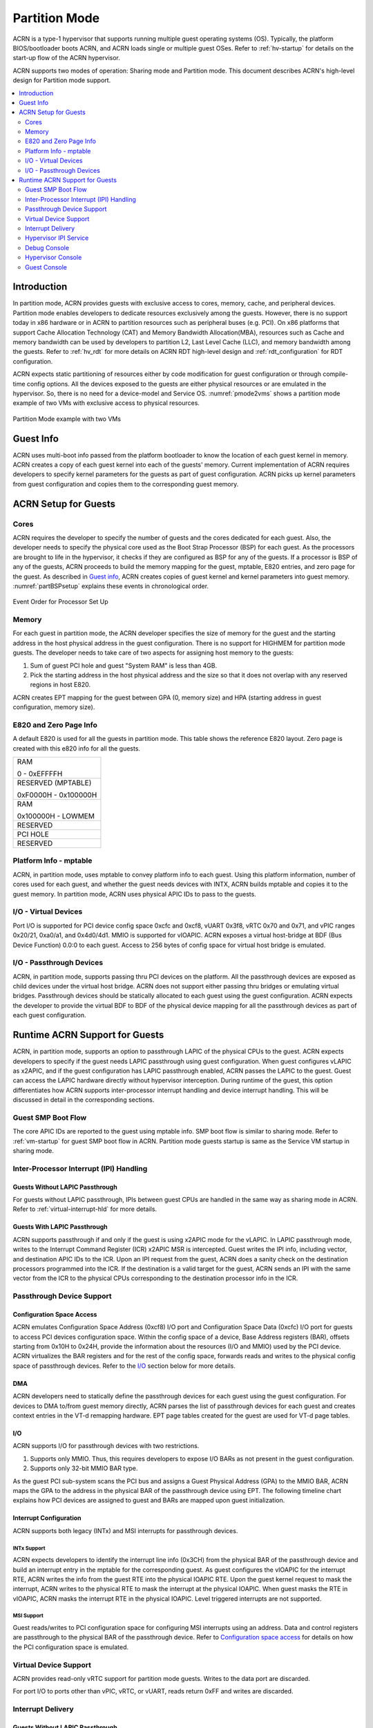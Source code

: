 .. _partition-mode-hld:

Partition Mode
##############

ACRN is a type-1 hypervisor that supports running multiple guest operating
systems (OS). Typically, the platform BIOS/bootloader boots ACRN, and
ACRN loads single or multiple guest OSes. Refer to :ref:`hv-startup` for
details on the start-up flow of the ACRN hypervisor.

ACRN supports two modes of operation: Sharing mode and Partition mode.
This document describes ACRN's high-level design for Partition mode
support.

.. contents::
   :depth: 2
   :local:

Introduction
************

In partition mode, ACRN provides guests with exclusive access to cores,
memory, cache, and peripheral devices. Partition mode enables developers
to dedicate resources exclusively among the guests. However, there is no
support today in x86 hardware or in ACRN to partition resources such as
peripheral buses (e.g. PCI). On x86 platforms that support Cache
Allocation Technology (CAT) and Memory Bandwidth Allocation(MBA), resources
such as Cache and memory bandwidth can be used by developers to partition
L2, Last Level Cache (LLC), and memory bandwidth among the guests. Refer to
:ref:`hv_rdt` for more details on ACRN RDT high-level design and
:ref:`rdt_configuration` for RDT configuration.


ACRN expects static partitioning of resources either by code
modification for guest configuration or through compile-time config
options. All the devices exposed to the guests are either physical
resources or are emulated in the hypervisor. So, there is no need for a
device-model and Service OS. :numref:`pmode2vms` shows a partition mode
example of two VMs with exclusive access to physical resources.

.. figure:: images/partition-image3.png
   :align: center
   :name: pmode2vms

   Partition Mode example with two VMs

Guest Info
**********

ACRN uses multi-boot info passed from the platform bootloader to know
the location of each guest kernel in memory. ACRN creates a copy of each
guest kernel into each of the guests' memory. Current implementation of
ACRN requires developers to specify kernel parameters for the guests as
part of guest configuration. ACRN picks up kernel parameters from guest
configuration and copies them to the corresponding guest memory.

.. figure:: images/partition-image18.png
   :align: center

ACRN Setup for Guests
*********************

Cores
=====

ACRN requires the developer to specify the number of guests and the
cores dedicated for each guest. Also, the developer needs to specify
the physical core used as the Boot Strap Processor (BSP) for each guest. As
the processors are brought to life in the hypervisor, it checks if they are
configured as BSP for any of the guests. If a processor is BSP of any of
the guests, ACRN proceeds to build the memory mapping for the guest,
mptable, E820 entries, and zero page for the guest. As described in
`Guest info`_, ACRN creates copies of guest kernel and kernel
parameters into guest memory. :numref:`partBSPsetup` explains these
events in chronological order.

.. figure:: images/partition-image7.png
   :align: center
   :name: partBSPsetup

   Event Order for Processor Set Up

Memory
======

For each guest in partition mode, the ACRN developer specifies the size of
memory for the guest and the starting address in the host physical
address in the guest configuration. There is no support for HIGHMEM for
partition mode guests. The developer needs to take care of two aspects
for assigning host memory to the guests:

1) Sum of guest PCI hole and guest "System RAM" is less than 4GB.

2) Pick the starting address in the host physical address and the
   size so that it does not overlap with any reserved regions in
   host E820.

ACRN creates EPT mapping for the guest between GPA (0, memory size) and
HPA (starting address in guest configuration, memory size).

E820 and Zero Page Info
=======================

A default E820 is used for all the guests in partition mode. This table
shows the reference E820 layout. Zero page is created with this
e820 info for all the guests.

+------------------------+
| RAM                    |
|                        |
| 0 - 0xEFFFFH           |
+------------------------+
| RESERVED (MPTABLE)     |
|                        |
| 0xF0000H - 0x100000H   |
+------------------------+
| RAM                    |
|                        |
| 0x100000H - LOWMEM     |
+------------------------+
| RESERVED               |
+------------------------+
| PCI HOLE               |
+------------------------+
| RESERVED               |
+------------------------+

Platform Info - mptable
=======================

ACRN, in partition mode, uses mptable to convey platform info to each
guest. Using this platform information, number of cores used for each
guest, and whether the guest needs devices with INTX, ACRN builds
mptable and copies it to the guest memory. In partition mode, ACRN uses
physical APIC IDs to pass to the guests.

I/O - Virtual Devices
=====================

Port I/O is supported for PCI device config space 0xcfc and 0xcf8, vUART
0x3f8, vRTC 0x70 and 0x71, and vPIC ranges 0x20/21, 0xa0/a1, and
0x4d0/4d1. MMIO is supported for vIOAPIC. ACRN exposes a virtual
host-bridge at BDF (Bus Device Function) 0.0:0 to each guest. Access to
256 bytes of config space for virtual host bridge is emulated.

I/O - Passthrough Devices
=========================

ACRN, in partition mode, supports passing thru PCI devices on the
platform. All the passthrough devices are exposed as child devices under
the virtual host bridge. ACRN does not support either passing thru
bridges or emulating virtual bridges. Passthrough devices should be
statically allocated to each guest using the guest configuration. ACRN
expects the developer to provide the virtual BDF to BDF of the
physical device mapping for all the passthrough devices as part of each guest
configuration.

Runtime ACRN Support for Guests
*******************************

ACRN, in partition mode, supports an option to passthrough LAPIC of the
physical CPUs to the guest. ACRN expects developers to specify if the
guest needs LAPIC passthrough using guest configuration. When guest
configures vLAPIC as x2APIC, and if the guest configuration has LAPIC
passthrough enabled, ACRN passes the LAPIC to the guest. Guest can access
the LAPIC hardware directly without hypervisor interception. During
runtime of the guest, this option differentiates how ACRN supports
inter-processor interrupt handling and device interrupt handling. This
will be discussed in detail in the corresponding sections.

.. figure:: images/partition-image16.png
   :align: center


Guest SMP Boot Flow
===================

The core APIC IDs are reported to the guest using mptable info. SMP boot
flow is similar to sharing mode. Refer to :ref:`vm-startup`
for guest SMP boot flow in ACRN. Partition mode guests startup is same as
the Service VM startup in sharing mode.

Inter-Processor Interrupt (IPI) Handling
========================================

Guests Without LAPIC Passthrough
--------------------------------

For guests without LAPIC passthrough, IPIs between guest CPUs are handled in
the same way as sharing mode in ACRN. Refer to :ref:`virtual-interrupt-hld`
for more details.

Guests With LAPIC Passthrough
-----------------------------

ACRN supports passthrough if and only if the guest is using x2APIC mode
for the vLAPIC. In LAPIC passthrough mode, writes to the Interrupt Command
Register (ICR) x2APIC MSR is intercepted. Guest writes the IPI info,
including vector, and destination APIC IDs to the ICR. Upon an IPI request
from the guest, ACRN does a sanity check on the destination processors
programmed into the ICR. If the destination is a valid target for the guest,
ACRN sends an IPI with the same vector from the ICR to the physical CPUs
corresponding to the destination processor info in the ICR.

.. figure:: images/partition-image14.png
   :align: center


Passthrough Device Support
==========================

Configuration Space Access
--------------------------

ACRN emulates Configuration Space Address (0xcf8) I/O port and
Configuration Space Data (0xcfc) I/O port for guests to access PCI
devices configuration space. Within the config space of a device, Base
Address registers (BAR), offsets starting from 0x10H to 0x24H, provide
the information about the resources (I/O and MMIO) used by the PCI
device. ACRN virtualizes the BAR registers and for the rest of the
config space, forwards reads and writes to the physical config space of
passthrough devices.  Refer to the `I/O`_ section below for more details.

.. figure:: images/partition-image1.png
   :align: center


DMA
---

ACRN developers need to statically define the passthrough devices for each
guest using the guest configuration. For devices to DMA to/from guest
memory directly, ACRN parses the list of passthrough devices for each
guest and creates context entries in the VT-d remapping hardware. EPT
page tables created for the guest are used for VT-d page tables.

I/O
---

ACRN supports I/O for passthrough devices with two restrictions.

1) Supports only MMIO. Thus, this requires developers to expose I/O BARs as
   not present in the guest configuration.

2) Supports only 32-bit MMIO BAR type.

As the guest PCI sub-system scans the PCI bus and assigns a Guest Physical
Address (GPA) to the MMIO BAR, ACRN maps the GPA to the address in the
physical BAR of the passthrough device using EPT. The following timeline chart
explains how PCI devices are assigned to guest and BARs are mapped upon
guest initialization.

.. figure:: images/partition-image13.png
   :align: center


Interrupt Configuration
-----------------------

ACRN supports both legacy (INTx) and MSI interrupts for passthrough
devices.

INTx Support
~~~~~~~~~~~~

ACRN expects developers to identify the interrupt line info (0x3CH) from
the physical BAR of the passthrough device and build an interrupt entry in
the mptable for the corresponding guest. As guest configures the vIOAPIC
for the interrupt RTE, ACRN writes the info from the guest RTE into the
physical IOAPIC RTE. Upon the guest kernel request to mask the interrupt,
ACRN writes to the physical RTE to mask the interrupt at the physical
IOAPIC. When guest masks the RTE in vIOAPIC, ACRN masks the interrupt
RTE in the physical IOAPIC. Level triggered interrupts are not
supported.

MSI Support
~~~~~~~~~~~

Guest reads/writes to PCI configuration space for configuring MSI
interrupts using an address. Data and control registers are passthrough to
the physical BAR of the passthrough device. Refer to `Configuration
space access`_ for details on how the PCI configuration space is emulated.

Virtual Device Support
======================

ACRN provides read-only vRTC support for partition mode guests. Writes
to the data port are discarded.

For port I/O to ports other than vPIC, vRTC, or vUART, reads return 0xFF and
writes are discarded.

Interrupt Delivery
==================

Guests Without LAPIC Passthrough
--------------------------------

In partition mode of ACRN, interrupts stay disabled after a vmexit.  The
processor does not take interrupts when it is executing in VMX root
mode. ACRN configures the processor to take vmexit upon external
interrupt if the processor is executing in VMX non-root mode. Upon an
external interrupt, after sending EOI to the physical LAPIC, ACRN
injects the vector into the vLAPIC of vCPU currently running on the
processor. Guests using Linux as kernel, uses vectors less than 0xECh
for device interrupts.

.. figure:: images/partition-image20.png
   :align: center


Guests With LAPIC Passthrough
-----------------------------

For guests with LAPIC passthrough, ACRN does not configure vmexit upon
external interrupts. There is no vmexit upon device interrupts and they are
handled by the guest IDT.

Hypervisor IPI Service
======================

ACRN needs IPIs for events such as flushing TLBs across CPUs, sending virtual
device interrupts (e.g. vUART to vCPUs), and others.

Guests Without LAPIC Passthrough
--------------------------------

Hypervisor IPIs work the same way as in sharing mode.

Guests With LAPIC Passthrough
-----------------------------

Since external interrupts are passthrough to the guest IDT, IPIs do not
trigger vmexit. ACRN uses NMI delivery mode and the NMI exiting is
chosen for vCPUs. At the time of NMI interrupt on the target processor,
if the processor is in non-root mode, vmexit happens on the processor
and the event mask is checked for servicing the events.

Debug Console
=============

For details on how hypervisor console works, refer to
:ref:`hv-console`.

For a guest console in partition mode, ACRN provides an option to pass
``vmid`` as an argument to ``vm_console``. vmid is the same as the one
developers use in the guest configuration.

Guests Without LAPIC Passthrough
--------------------------------

Works the same way as sharing mode.

Hypervisor Console
==================

ACRN uses the TSC deadline timer to provide a timer service. The hypervisor
console uses a timer on CPU0 to poll characters on the serial device. To
support LAPIC passthrough, the TSC deadline MSR is passthrough and the local
timer interrupt is also delivered to the guest IDT. Instead of the TSC
deadline timer, ACRN uses the VMX preemption timer to poll the serial device.

Guest Console
=============

ACRN exposes vUART to partition mode guests. vUART uses vPIC to inject
interrupt to the guest BSP. In cases of the guest having more than one core,
during runtime, vUART might need to inject an interrupt to the guest BSP from
another core (other than BSP). As mentioned in section <Hypervisor IPI
service>, ACRN uses NMI delivery mode for notifying the CPU running the BSP
of the guest.
